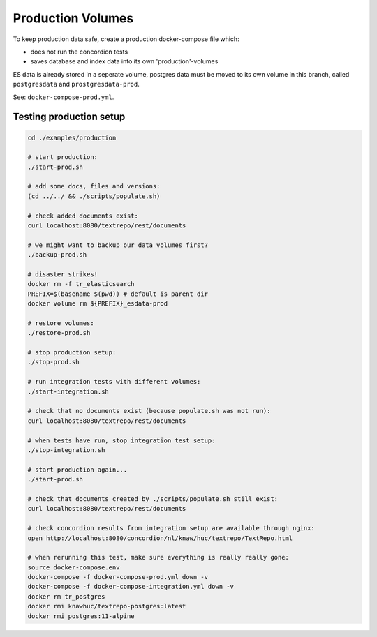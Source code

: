 .. |tr| replace:: Text Repository

Production Volumes
==================

To keep production data safe, create a production docker-compose file which:

- does not run the concordion tests
- saves database and index data into its own 'production'-volumes

ES data is already stored in a seperate volume, postgres data must be moved to its own volume in this branch, called ``postgresdata`` and ``prostgresdata-prod``.

See: ``docker-compose-prod.yml``.

Testing production setup
------------------------

.. code-block:: bash

  cd ./examples/production

  # start production:
  ./start-prod.sh

  # add some docs, files and versions:
  (cd ../../ && ./scripts/populate.sh)

  # check added documents exist:
  curl localhost:8080/textrepo/rest/documents

  # we might want to backup our data volumes first?
  ./backup-prod.sh

  # disaster strikes!
  docker rm -f tr_elasticsearch
  PREFIX=$(basename $(pwd)) # default is parent dir
  docker volume rm ${PREFIX}_esdata-prod

  # restore volumes:
  ./restore-prod.sh

  # stop production setup:
  ./stop-prod.sh

  # run integration tests with different volumes:
  ./start-integration.sh

  # check that no documents exist (because populate.sh was not run):
  curl localhost:8080/textrepo/rest/documents

  # when tests have run, stop integration test setup:
  ./stop-integration.sh

  # start production again...
  ./start-prod.sh

  # check that documents created by ./scripts/populate.sh still exist:
  curl localhost:8080/textrepo/rest/documents

  # check concordion results from integration setup are available through nginx:
  open http://localhost:8080/concordion/nl/knaw/huc/textrepo/TextRepo.html

  # when rerunning this test, make sure everything is really really gone:
  source docker-compose.env
  docker-compose -f docker-compose-prod.yml down -v
  docker-compose -f docker-compose-integration.yml down -v
  docker rm tr_postgres
  docker rmi knawhuc/textrepo-postgres:latest
  docker rmi postgres:11-alpine

